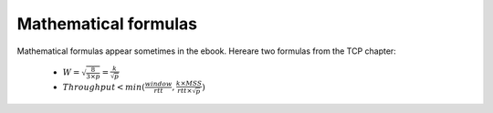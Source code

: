 Mathematical formulas
=====================

Mathematical formulas appear sometimes in the ebook. Hereare two formulas from the TCP chapter:

 - :math:`W=\sqrt{\frac{8}{3 \times p}}=\frac{k}{\sqrt{p}}`

 - :math:`Throughput<min(\frac{window}{rtt},\frac{k \times MSS}{rtt \times \sqrt{p}})`


       
